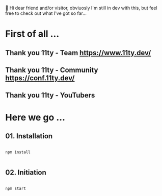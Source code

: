 
👋 Hi dear friend and/or visitor,
obviuosly I'm still in dev with this,
but feel free to check out what I've got so far...


* First of all ...

** Thank you 11ty - Team   https://www.11ty.dev/
** Thank you 11ty - Community   https://conf.11ty.dev/
** Thank you 11ty - YouTubers

* Here we go ...

** 01. Installation

#+begin_src shell :results output

  npm install

#+end_src

** 02. Initiation

#+begin_src shell :results output

  npm start

#+end_src
